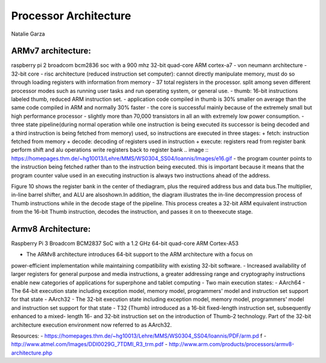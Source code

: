 ----------------------
Processor Architecture
----------------------
Natalie Garza

ARMv7 architecture:
-------------------
raspberry pi 2 broadcom bcm2836 soc with a 900 mhz 32-bit quad-core ARM cortex-a7
- von neumann architecture
- 32-bit core
- risc architecture (reduced instruction set computer): cannot directly
manipulate memory, must do so through loading registers with information
from memory
- 37 total registers in the processor. split among seven different processor
modes such as running user tasks and run operating system, or general use.
- thumb: 16-bit instructions labeled thumb, reduced ARM instruction set.
- application code compiled in thumb is 30% smaller on average than the same
code compiled in ARM and normally 30% faster
- the core is successful mainly because of the extremely small but high
performance processor - slightly more than 70,000 transistors in all an with
extremely low power consumption.
- three state pipeline(during normal operation while one instruction is being executed its
successor is being decoded and a third instruction is being fetched from memory) used, so
instructions are executed in three stages:
+ fetch: instruction fetched from memory
+ decode: decoding of registers used in instruction
+ execute: registers read from register bank perform shift and alu operations write registers back to register bank
.. image :: https://homepages.thm.de/~hg10013/Lehre/MMS/WS0304_SS04/Ioannis/Images/e16.gif 
- the program counter points to the instruction being fetched rather than to the instruction being
executed. this is important because it means that the program counter value used in an executing
instruction is always two instructions ahead of the address.

Figure 10 shows the register bank in the center of
thediagram, plus the required address bus and data
bus.The multiplier, in-line barrel shifter, and ALU are alsoshown.In addition,
the diagram illustrates the in-line decompression process of Thumb instructions while in
the decode stage of the pipeline. This process creates a 32-bit ARM equivalent instruction
from the 16-bit Thumb instruction, decodes the instruction,
and passes it on to theexecute stage.

.. image::https://homepages.thm.de/~hg10013/Lehre/MMS/WS0304_SS04/Ioannis/Images/e10.gif

Armv8 Architecture:
-------------------
Raspberry Pi 3 Broadcom BCM2837 SoC with a 1.2 GHz 64-bit quad-core ARM Cortex-A53

- The ARMv8 architecture introduces 64-bit support to the ARM architecture with a focus on
power-efficient implementation while maintaining compatibility with existing 32-bit software.
- Increased availability of larger registers for general purpose and media instructions, a greater
addressing range and cryptography instructions enable new categories of applications for
superphone and tablet computing
- Two main execution states:
- AArch64 - The 64-bit execution state including exception model, memory model,
programmers' model and instruction set support for that state
- AArch32 - The 32-bit execution state including exception model, memory model,
programmers' model and instruction set support for that state
- T32 (Thumb) introduced as a 16-bit fixed-length instruction set, subsequently enhanced to a mixed-
length 16- and 32-bit instruction set on the introduction of Thumb-2 technology. Part of the 32-bit
architecture execution environment now referred to as AArch32.

Resources:
- https://homepages.thm.de/~hg10013/Lehre/MMS/WS0304_SS04/Ioannis/PDF/arm.pd
f
- http://www.atmel.com/Images/DDI0029G_7TDMI_R3_trm.pdf
- http://www.arm.com/products/processors/armv8-architecture.php
